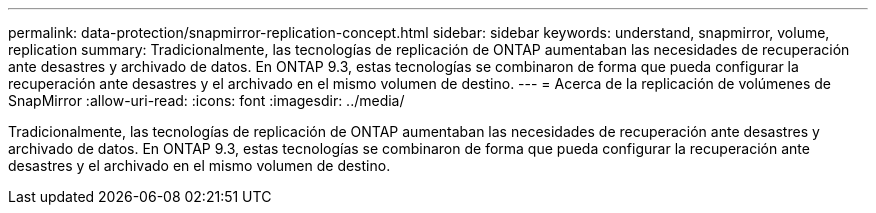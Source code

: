 ---
permalink: data-protection/snapmirror-replication-concept.html 
sidebar: sidebar 
keywords: understand, snapmirror, volume, replication 
summary: Tradicionalmente, las tecnologías de replicación de ONTAP aumentaban las necesidades de recuperación ante desastres y archivado de datos. En ONTAP 9.3, estas tecnologías se combinaron de forma que pueda configurar la recuperación ante desastres y el archivado en el mismo volumen de destino. 
---
= Acerca de la replicación de volúmenes de SnapMirror
:allow-uri-read: 
:icons: font
:imagesdir: ../media/


[role="lead"]
Tradicionalmente, las tecnologías de replicación de ONTAP aumentaban las necesidades de recuperación ante desastres y archivado de datos. En ONTAP 9.3, estas tecnologías se combinaron de forma que pueda configurar la recuperación ante desastres y el archivado en el mismo volumen de destino.

